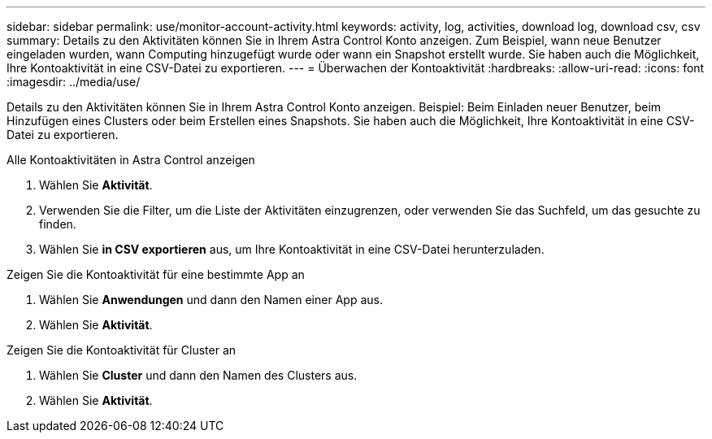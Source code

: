 ---
sidebar: sidebar 
permalink: use/monitor-account-activity.html 
keywords: activity, log, activities, download log, download csv, csv 
summary: Details zu den Aktivitäten können Sie in Ihrem Astra Control Konto anzeigen. Zum Beispiel, wann neue Benutzer eingeladen wurden, wann Computing hinzugefügt wurde oder wann ein Snapshot erstellt wurde. Sie haben auch die Möglichkeit, Ihre Kontoaktivität in eine CSV-Datei zu exportieren. 
---
= Überwachen der Kontoaktivität
:hardbreaks:
:allow-uri-read: 
:icons: font
:imagesdir: ../media/use/


[role="lead"]
Details zu den Aktivitäten können Sie in Ihrem Astra Control Konto anzeigen. Beispiel: Beim Einladen neuer Benutzer, beim Hinzufügen eines Clusters oder beim Erstellen eines Snapshots. Sie haben auch die Möglichkeit, Ihre Kontoaktivität in eine CSV-Datei zu exportieren.

.Alle Kontoaktivitäten in Astra Control anzeigen
. Wählen Sie *Aktivität*.
. Verwenden Sie die Filter, um die Liste der Aktivitäten einzugrenzen, oder verwenden Sie das Suchfeld, um das gesuchte zu finden.
. Wählen Sie *in CSV exportieren* aus, um Ihre Kontoaktivität in eine CSV-Datei herunterzuladen.


.Zeigen Sie die Kontoaktivität für eine bestimmte App an
. Wählen Sie *Anwendungen* und dann den Namen einer App aus.
. Wählen Sie *Aktivität*.


.Zeigen Sie die Kontoaktivität für Cluster an
. Wählen Sie *Cluster* und dann den Namen des Clusters aus.
. Wählen Sie *Aktivität*.

